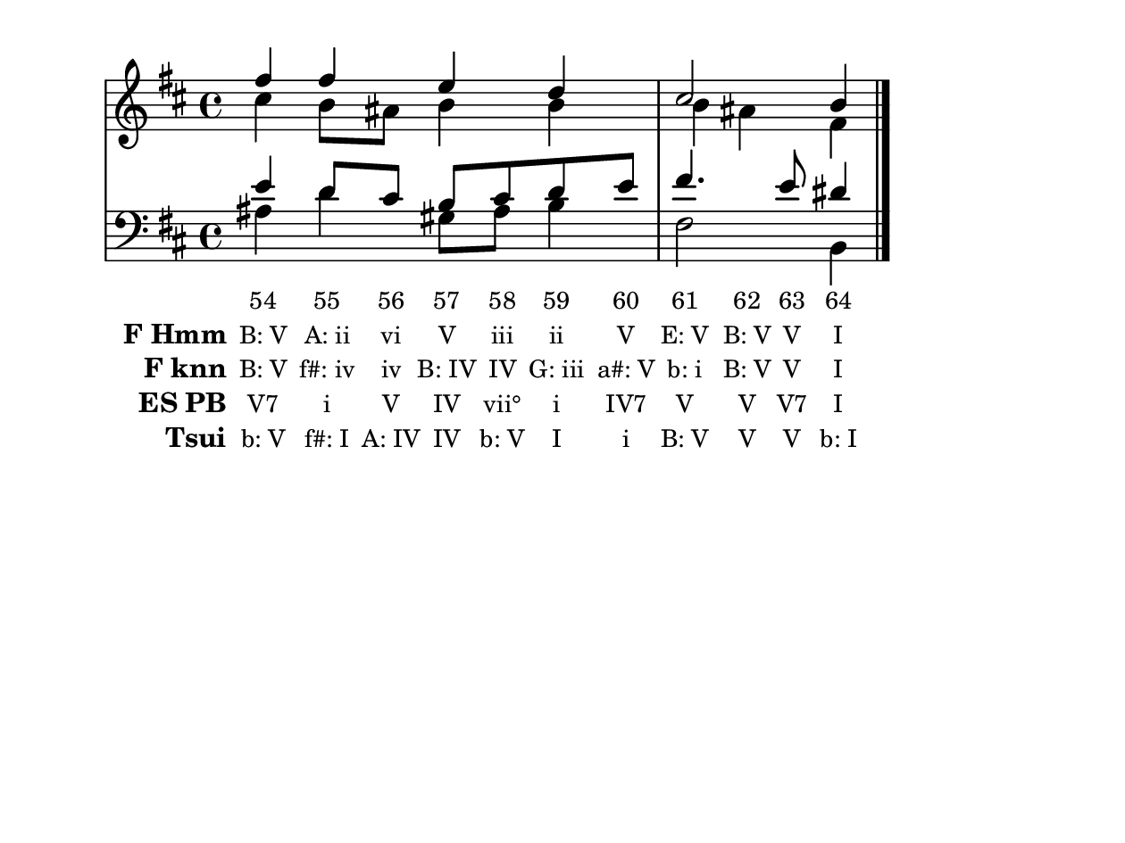 
\version "2.10.33"

\header {
  tagline = ""
}

global =  {
  \time 4/4 
  \key b \minor
}

soprano = \relative c'' {
  fis4 fis e d 
  cis2 b4 
}


alto = \relative c'' {
  cis4 b8 ais b4 b 
  b ais fis
}


tenor = \relative c' {
  e4 d8 cis b cis d e 
  fis4. e8 dis4
}


baixo = \relative c' {
  ais4 d gis,8 ais b4 
  fis2 b,4
}


texto = {c4 c8 c8 c8 c8 c8 c8 c4 c8 c8 c4 }



sonorities =  \lyricmode {
  \set Stanza = "Sonority"
  "54" 
  "55" 
  "56" 
  "57" 
  "58" 
  "59" 
  "60" 
  "61" 
  "62" 
  "63" 
  "64" }

FHmm =  \lyricmode {
  \set stanza = "F Hmm"
  "B: V"
  "A: ii"
  "vi"
  "V"
  "iii"
  "ii"
  "V"
  "E: V"
  "B: V"
  "V"
  "I"}


Fknn =  \lyricmode {
  \set stanza = "F knn"
  "B: V"
  "f#: iv"
  "iv"
  "B: IV"
  "IV"
  "G: iii"
  "a#: V"
  "b: i"
  "B: V"
  "V"
  "I"}


ESPB =  \lyricmode {
  \set stanza = "ES PB"
  "V7"
  "i"
  "V"
  "IV"
  "vii°"
  "i"
  "IV7"
  "V"
  "V"
  "V7"
  "I"}


Tsui =  \lyricmode {
  \set stanza = "Tsui"
  "b: V"
  "f#: I"
  "A: IV"
  "IV"
  "b: V"
  "I"
  "i"
  "B: V"
  "V"
  "V"
  "b: I"}


\score { 
  << 
    \new Devnull = "nowhere" \texto  
    <<
      \new StaffGroup <<
        \override StaffGroup.SystemStartBracket #'style = #'line 
        \new Staff {
          <<
            \global
            \new Voice = "soprano" { \voiceOne \soprano }
            \new Voice = "alto" { \voiceTwo \alto }
          >>
        }
        \new Staff {
          <<
            \global
            \clef "bass"
            \new Voice = "tenor" {\voiceOne \tenor }
            \new Voice = "baixo" { \voiceTwo \baixo \bar "|."}
          >>
        }
      >>
    >>
    \new Lyrics \lyricsto "nowhere" \sonorities
    \new Lyrics \lyricsto "nowhere" \FHmm
    \new Lyrics \lyricsto "nowhere" \Fknn
    \new Lyrics \lyricsto "nowhere" \ESPB
    \new Lyrics \lyricsto "nowhere" \Tsui
  >>
  \layout {
    \context {
      \Lyrics
      \override LyricSpace #'minimum-distance = #1.0
      \override LyricText #'font-size = #-1
      \override LyricText #'font-family = #'roman
    }
  }
  %% \midi {}
}

\paper {
  paper-width = 16\cm
  line-width = 16\cm
  paper-height = 12\cm
}